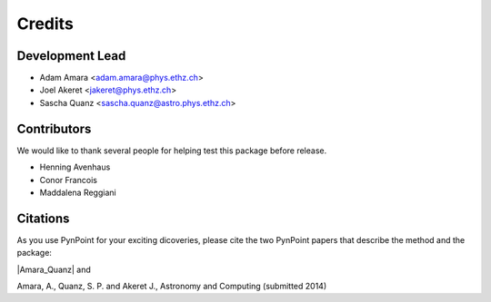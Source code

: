 =======
Credits
=======

Development Lead
----------------

* Adam Amara <adam.amara@phys.ethz.ch>
* Joel Akeret <jakeret@phys.ethz.ch>
* Sascha Quanz <sascha.quanz@astro.phys.ethz.ch>


Contributors
------------

We would like to thank several people for helping test this package before release. 

* Henning Avenhaus
* Conor Francois
* Maddalena Reggiani

Citations
---------

As you use PynPoint for your exciting dicoveries, please cite the two PynPoint papers that describe the method and the package: 

|Amara_Quanz| and 

.. |Amara_Quanz| raw:: html

   <a href="http://adsabs.harvard.edu/abs/2012MNRAS.427..948A" target="_blank">Amara, A. & Quanz, S. P., MNRAS vol. 427 (2012)</a>

Amara, A., Quanz, S. P. and Akeret J., Astronomy and Computing (submitted 2014)
